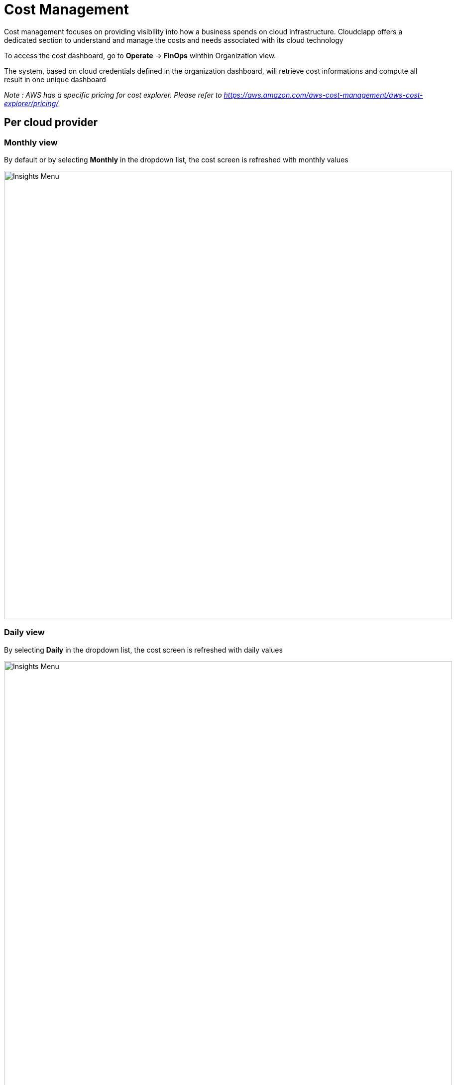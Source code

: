 
= Cost Management =
ifndef::imagesdir[:imagesdir: images]
Cost management focuses on providing visibility into how a business spends on cloud infrastructure. Cloudclapp offers a dedicated section to understand and manage the costs and needs associated with its cloud technology

To access the cost dashboard, go to *Operate* -> *FinOps* winthin Organization view.

The system, based on cloud credentials defined in the organization dashboard, will retrieve cost informations and compute all result in one unique dashboard

_Note : AWS has a specific pricing for cost explorer. Please refer to https://aws.amazon.com/aws-cost-management/aws-cost-explorer/pricing/_

== Per cloud provider ==

=== Monthly view ===

By default or by selecting *Monthly* in the dropdown list, the cost screen is refreshed with monthly values

image:cost/MonthlyCost.png[alt=Insights Menu, width=900px]

=== Daily view ===

By selecting *Daily* in the dropdown list, the cost screen is refreshed with daily values

image:cost/DailyCost.png[alt=Insights Menu, width=900px]

_Note : the peak in the graph for AWS represents some taxes apply every 1rst of the month_


== Estimate before new app deployment ==

When creating a new deployment, the user can see what is the estimate cost of this entire deployment.

image:cost/EstimateButton.png[alt=Insights Menu, width=900px]

The price is based on the environement used.
The estimate can be display *Hourly, Monthly or Yearly* based

image:cost/DeploymentCost.png[alt=Insights Menu, width=900px]
